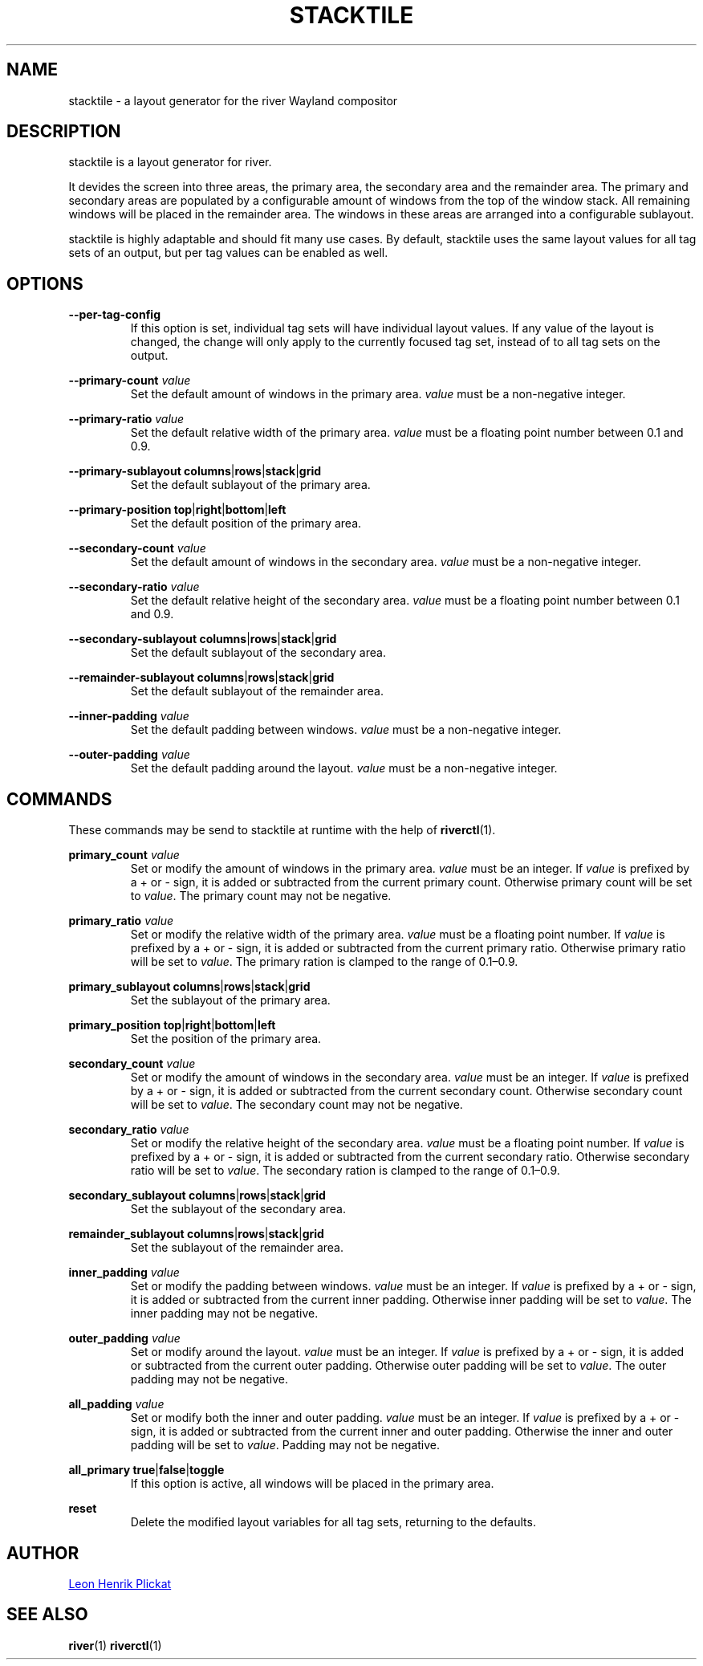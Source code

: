 .TH STACKTILE 1 2021-07-17 "git.sr.ht/~leon_plickat/stacktile" "General Commands Manual"
.
.SH NAME
.P
stacktile \- a layout generator for the river Wayland compositor
.
.
.SH DESCRIPTION
.P
stacktile is a layout generator for river.
.P
It devides the screen into three areas, the primary area, the secondary area and
the remainder area.
The primary and secondary areas are populated by a configurable amount of
windows from the top of the window stack.
All remaining windows will be placed in the remainder area.
The windows in these areas are arranged into a configurable sublayout.
.P
stacktile is highly adaptable and should fit many use cases.
By default, stacktile uses the same layout values for all tag sets of an output,
but per tag values can be enabled as well.
.
.
.SH OPTIONS
.P
\fB--per-tag-config\fR
.RS
If this option is set, individual tag sets will have individual layout
values.
If any value of the layout is changed, the change will only apply to the
currently focused tag set, instead of to all tag sets on the output.
.RE
.
.P
\fB--primary-count\fR \fIvalue\fR
.RS
Set the default amount of windows in the primary area.
\fIvalue\fR must be a non-negative integer.
.RE
.
.P
\fB--primary-ratio\fR \fIvalue\fR
.RS
Set the default relative width of the primary area.
\fIvalue\fR must be a floating point number between 0.1 and 0.9.
.RE
.
.P
\fB--primary-sublayout\fR \fBcolumns\fR|\fBrows\fR|\fBstack\fR|\fBgrid\fR
.RS
Set the default sublayout of the primary area.
.RE
.
.P
\fB--primary-position\fR \fBtop\fR|\fBright\fR|\fBbottom\fR|\fBleft\fR
.RS
Set the default position of the primary area.
.RE
.
.P
\fB--secondary-count\fR \fIvalue\fR
.RS
Set the default amount of windows in the secondary area.
\fIvalue\fR must be a non-negative integer.
.RE
.
.P
\fB--secondary-ratio\fR \fIvalue\fR
.RS
Set the default relative height of the secondary area.
\fIvalue\fR must be a floating point number between 0.1 and 0.9.
.RE
.
.P
\fB--secondary-sublayout\fR \fBcolumns\fR|\fBrows\fR|\fBstack\fR|\fBgrid\fR
.RS
Set the default sublayout of the secondary area.
.RE
.
.P
\fB--remainder-sublayout\fR \fBcolumns\fR|\fBrows\fR|\fBstack\fR|\fBgrid\fR
.RS
Set the default sublayout of the remainder area.
.RE
.
.P
\fB --inner-padding\fR \fIvalue\fR
.RS
Set the default padding between windows.
\fIvalue\fR must be a non-negative integer.
.RE
.
.P
\fB--outer-padding\fR \fIvalue\fR
.RS
Set the default padding around the layout.
\fIvalue\fR must be a non-negative integer.
.RE
.
.
.SH COMMANDS
.P
These commands may be send to stacktile at runtime with the help of
\fBriverctl\fR(1).
.
.P
\fBprimary_count\fR \fIvalue\fR
.RS
Set or modify the amount of windows in the primary area.
\fIvalue\fR must be an integer.
If \fIvalue\fR is prefixed by a + or \- sign, it is added or subtracted from the
current primary count.
Otherwise primary count will be set to \fIvalue\fR.
The primary count may not be negative.
.RE
.
.P
\fBprimary_ratio\fR \fIvalue\fR
.RS
Set or modify the relative width of the primary area.
\fIvalue\fR must be a floating point number.
If \fIvalue\fR is prefixed by a + or \- sign, it is added or subtracted from the
current primary ratio.
Otherwise primary ratio will be set to \fIvalue\fR.
The primary ration is clamped to the range of 0.1\(en0.9.
.RE
.
.P
\fBprimary_sublayout\fR \fBcolumns\fR|\fBrows\fR|\fBstack\fR|\fBgrid\fR
.RS
Set the sublayout of the primary area.
.RE
.
.P
\fBprimary_position\fR \fBtop\fR|\fBright\fR|\fBbottom\fR|\fBleft\fR
.RS
Set the position of the primary area.
.RE
.
.P
\fBsecondary_count\fR \fIvalue\fR
.RS
Set or modify the amount of windows in the secondary area.
\fIvalue\fR must be an integer.
If \fIvalue\fR is prefixed by a + or \- sign, it is added or subtracted from the
current secondary count.
Otherwise secondary count will be set to \fIvalue\fR.
The secondary count may not be negative.
.RE
.
.P
\fBsecondary_ratio\fR \fIvalue\fR
.RS
Set or modify the relative height of the secondary area.
\fIvalue\fR must be a floating point number.
If \fIvalue\fR is prefixed by a + or \- sign, it is added or subtracted from the
current secondary ratio.
Otherwise secondary ratio will be set to \fIvalue\fR.
The secondary ration is clamped to the range of 0.1\(en0.9.
.RE
.
.P
\fBsecondary_sublayout\fR \fBcolumns\fR|\fBrows\fR|\fBstack\fR|\fBgrid\fR
.RS
Set the sublayout of the secondary area.
.RE
.
.P
\fBremainder_sublayout\fR \fBcolumns\fR|\fBrows\fR|\fBstack\fR|\fBgrid\fR
.RS
Set the sublayout of the remainder area.
.RE
.
.P
\fBinner_padding\fR \fIvalue\fR
.RS
Set or modify the padding between windows.
\fIvalue\fR must be an integer.
If \fIvalue\fR is prefixed by a + or \- sign, it is added or subtracted from the
current inner padding.
Otherwise inner padding will be set to \fIvalue\fR.
The inner padding may not be negative.
.RE
.
.P
\fBouter_padding\fR \fIvalue\fR
.RS
Set or modify around the layout.
\fIvalue\fR must be an integer.
If \fIvalue\fR is prefixed by a + or \- sign, it is added or subtracted from the
current outer padding.
Otherwise outer padding will be set to \fIvalue\fR.
The outer padding may not be negative.
.RE
.
.P
\fBall_padding\fR \fIvalue\fR
.RS
Set or modify both the inner and outer padding.
\fIvalue\fR must be an integer.
If \fIvalue\fR is prefixed by a + or \- sign, it is added or subtracted from the
current inner and outer padding.
Otherwise the inner and outer padding will be set to \fIvalue\fR.
Padding may not be negative.
.RE
.
.P
\fBall_primary\fR \fBtrue\fR|\fBfalse\fR|\fBtoggle\fR
.RS
If this option is active, all windows will be placed in the primary area.
.RE
.
.P
\fBreset\fR
.RS
Delete the modified layout variables for all tag sets, returning to the defaults.
.RE
.
.
.SH AUTHOR
.P
.MT leonhenrik.plickat@stud.uni-goettingen.de
Leon Henrik Plickat
.ME
.
.
.SH SEE ALSO
.BR river (1)
.BR riverctl (1)
